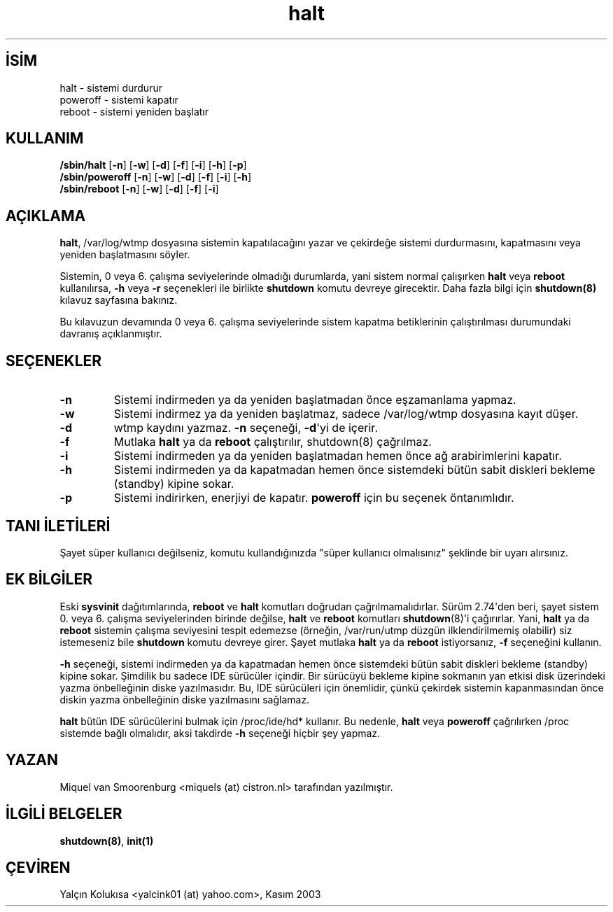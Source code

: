 .\" http://belgeler.org \N'45' 2006\N'45'11\N'45'26T10:18:39+02:00   
.TH "halt" 8 "6 Kasım 2001" "" "Linux Sistem Yöneticisinin Kılavuzu"
.nh    
.SH İSİM
halt \N'45' sistemi durdurur
.br
poweroff \N'45' sistemi kapatır
.br
reboot \N'45' sistemi yeniden başlatır    
.SH KULLANIM 
.nf
\fB/sbin/halt    \fR [\fB\N'45'n\fR] [\fB\N'45'w\fR] [\fB\N'45'd\fR] [\fB\N'45'f\fR] [\fB\N'45'i\fR] [\fB\N'45'h\fR] [\fB\N'45'p\fR]
\fB/sbin/poweroff\fR [\fB\N'45'n\fR] [\fB\N'45'w\fR] [\fB\N'45'd\fR] [\fB\N'45'f\fR] [\fB\N'45'i\fR] [\fB\N'45'h\fR]
\fB/sbin/reboot  \fR [\fB\N'45'n\fR] [\fB\N'45'w\fR] [\fB\N'45'd\fR] [\fB\N'45'f\fR] [\fB\N'45'i\fR]
.fi
       
.SH AÇIKLAMA     
\fBhalt\fR, /var/log/wtmp dosyasına sistemin kapatılacağını yazar ve çekirdeğe sistemi durdurmasını, kapatmasını veya yeniden başlatmasını söyler.     

Sistemin, 0 veya 6. çalışma seviyelerinde olmadığı durumlarda, yani sistem normal çalışırken \fBhalt\fR veya \fBreboot\fR kullanılırsa, \fB\N'45'h\fR veya \fB\N'45'r\fR seçenekleri ile birlikte \fBshutdown\fR komutu devreye girecektir. Daha fazla bilgi için \fBshutdown(8)\fR kılavuz sayfasına bakınız.     

Bu kılavuzun devamında 0 veya 6. çalışma seviyelerinde sistem kapatma betiklerinin çalıştırılması durumundaki davranış açıklanmıştır.     
   
.SH SEÇENEKLER     

.br
.ns
.TP 
\fB\N'45'n\fR
Sistemi indirmeden ya da yeniden başlatmadan önce eşzamanlama yapmaz.         

.TP 
\fB\N'45'w\fR
Sistemi indirmez ya da yeniden başlatmaz, sadece /var/log/wtmp dosyasına kayıt düşer.         

.TP 
\fB\N'45'd\fR
wtmp kaydını yazmaz. \fB\N'45'n\fR seçeneği, \fB\N'45'd\fR\N'39'yi de içerir.         

.TP 
\fB\N'45'f\fR
Mutlaka \fBhalt\fR ya da \fBreboot\fR çalıştırılır, shutdown(8) çağrılmaz.         

.TP 
\fB\N'45'i\fR
Sistemi indirmeden ya da yeniden başlatmadan hemen önce ağ arabirimlerini kapatır.         

.TP 
\fB\N'45'h\fR
Sistemi indirmeden ya da kapatmadan hemen önce sistemdeki bütün sabit diskleri bekleme (standby) kipine sokar.         

.TP 
\fB\N'45'p\fR
Sistemi indirirken, enerjiyi de kapatır. \fBpoweroff\fR  için bu seçenek öntanımlıdır.         

.PP     
   
.SH TANI İLETİLERİ     
Şayet süper kullanıcı değilseniz, komutu kullandığınızda \N'34'süper kullanıcı olmalısınız\N'34' şeklinde bir uyarı alırsınız.     
   
.SH EK BİLGİLER     
Eski \fBsysvinit\fR dağıtımlarında, \fBreboot\fR ve \fBhalt\fR komutları doğrudan çağrılmamalıdırlar. Sürüm 2.74\N'39'den beri, şayet sistem 0. veya 6. çalışma seviyelerinden birinde değilse, \fBhalt\fR ve \fBreboot\fR komutları \fBshutdown\fR(8)\N'39'i çağırırlar. Yani, \fBhalt\fR ya da \fBreboot\fR sistemin çalışma seviyesini tespit edemezse (örneğin, /var/run/utmp düzgün ilklendirilmemiş olabilir) siz istemeseniz bile \fBshutdown\fR komutu devreye girer. Şayet mutlaka \fBhalt\fR ya da \fBreboot\fR istiyorsanız, \fB\N'45'f\fR seçeneğini kullanın.     

\fB\N'45'h\fR seçeneği, sistemi indirmeden ya da kapatmadan hemen önce sistemdeki bütün sabit diskleri bekleme (standby) kipine sokar. Şimdilik bu sadece IDE sürücüler içindir. Bir sürücüyü bekleme kipine sokmanın yan etkisi disk üzerindeki yazma önbelleğinin diske yazılmasıdır. Bu, IDE sürücüleri için önemlidir, çünkü çekirdek sistemin kapanmasından önce diskin yazma önbelleğinin diske yazılmasını sağlamaz.     

\fBhalt\fR bütün IDE sürücülerini bulmak için /proc/ide/hd* kullanır. Bu nedenle, \fBhalt\fR veya \fBpoweroff\fR çağrılırken /proc sistemde bağlı olmalıdır, aksi takdirde \fB\N'45'h\fR seçeneği hiçbir şey yapmaz.     
   
.SH YAZAN     
Miquel van Smoorenburg <miquels (at) cistron.nl> tarafından yazılmıştır.
   
.SH İLGİLİ BELGELER     
\fBshutdown(8)\fR, \fBinit(1)\fR     
   
.SH ÇEVİREN     
Yalçın Kolukısa <yalcink01 (at) yahoo.com>, Kasım 2003
    
   
